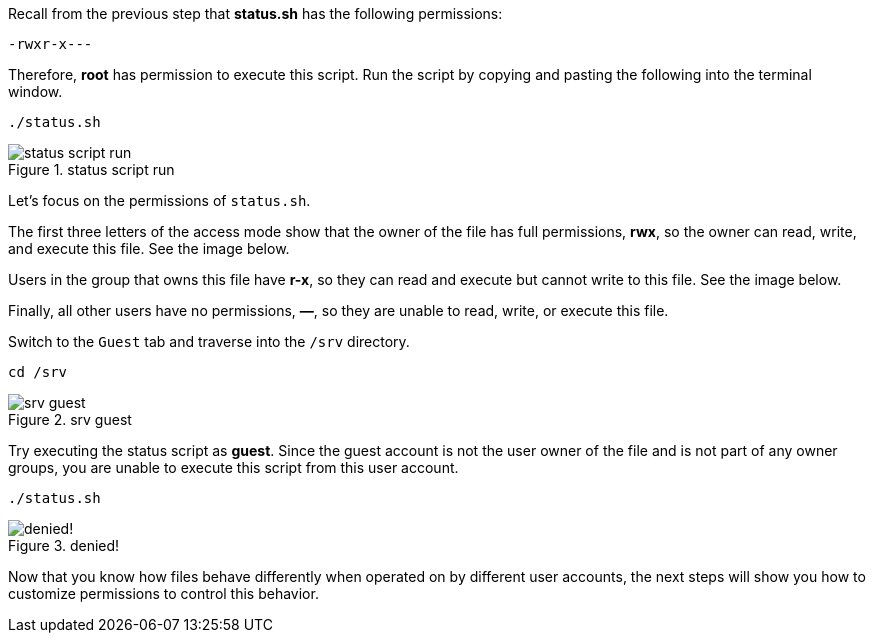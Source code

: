 Recall from the previous step that *status.sh* has the following
permissions:

[source,bash]
----
-rwxr-x---
----

Therefore, *root* has permission to execute this script. Run the script
by copying and pasting the following into the terminal window.

[source,bash]
----
./status.sh
----

.status script run
image::../assets/statusscriptrun.png[status script run]

Let’s focus on the permissions of `+status.sh+`.

The first three letters of the access mode show that the owner of the
file has full permissions, *rwx*, so the owner can read, write, and
execute this file. See the image below.

Users in the group that owns this file have *r-x*, so they can read and
execute but cannot write to this file. See the image below.

Finally, all other users have no permissions, *—*, so they are unable to
read, write, or execute this file.

Switch to the `+Guest+` tab and traverse into the `+/srv+` directory.

[source,bash]
----
cd /srv
----

.srv guest
image::../assets/srvguest.png[srv guest]

Try executing the status script as *guest*. Since the guest account is
not the user owner of the file and is not part of any owner groups, you
are unable to execute this script from this user account.

[source,bash]
----
./status.sh
----

.denied!
image::../assets/permissiondeniedasguest.png[denied!]

Now that you know how files behave differently when operated on by
different user accounts, the next steps will show you how to customize
permissions to control this behavior.
